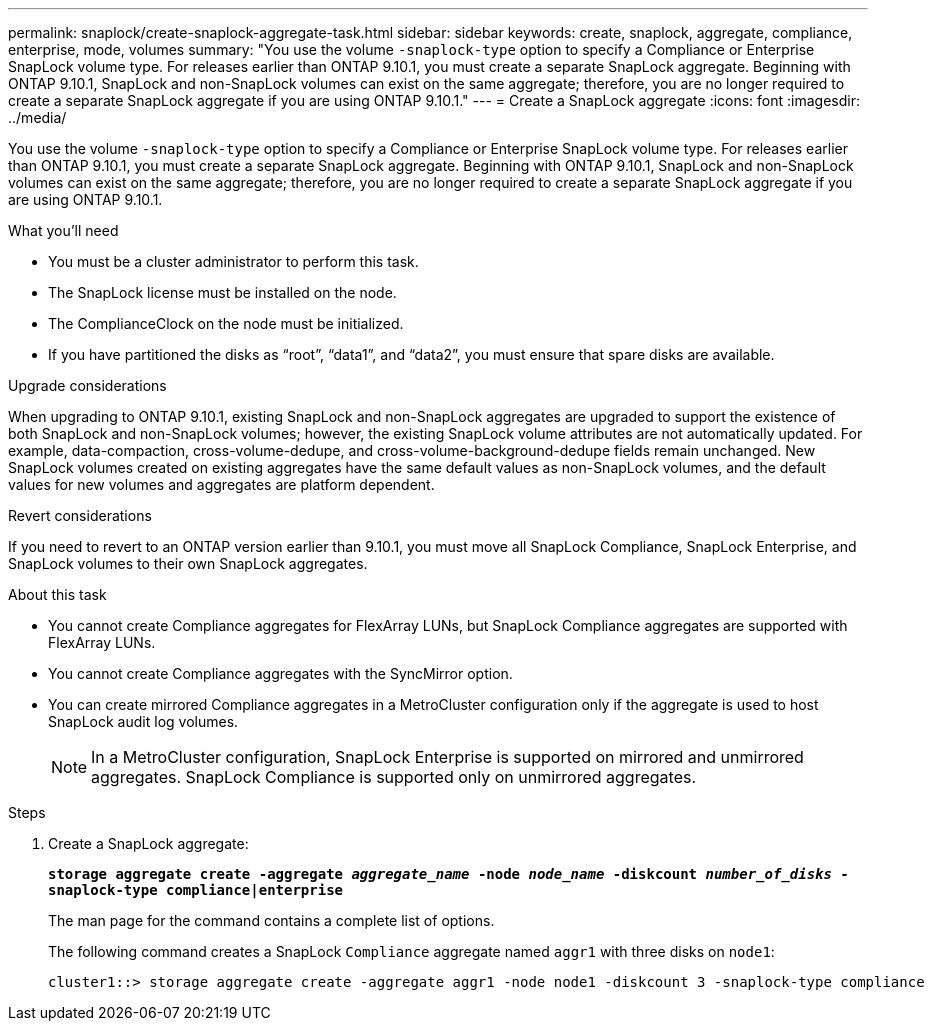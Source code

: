 ---
permalink: snaplock/create-snaplock-aggregate-task.html
sidebar: sidebar
keywords: create, snaplock, aggregate, compliance, enterprise, mode, volumes
summary: "You use the volume `-snaplock-type` option to specify a Compliance or Enterprise SnapLock volume type. For releases earlier than ONTAP 9.10.1, you must create a separate SnapLock aggregate. Beginning with ONTAP 9.10.1, SnapLock and non-SnapLock volumes can exist on the same aggregate; therefore, you are no longer required to create a separate SnapLock aggregate if you are using ONTAP 9.10.1."
---
= Create a SnapLock aggregate
:icons: font
:imagesdir: ../media/

[.lead]
You use the volume `-snaplock-type` option to specify a Compliance or Enterprise SnapLock volume type. For releases earlier than ONTAP 9.10.1, you must create a separate SnapLock aggregate. Beginning with ONTAP 9.10.1, SnapLock and non-SnapLock volumes can exist on the same aggregate; therefore, you are no longer required to create a separate SnapLock aggregate if you are using ONTAP 9.10.1.

.What you'll need

* You must be a cluster administrator to perform this task.
* The SnapLock license must be installed on the node.
* The ComplianceClock on the node must be initialized.
* If you have partitioned the disks as "`root`", "`data1`", and "`data2`", you must ensure that spare disks are available.

.Upgrade considerations

When upgrading to ONTAP 9.10.1, existing SnapLock and non-SnapLock aggregates are upgraded to support the existence of both SnapLock and non-SnapLock volumes; however, the existing SnapLock volume attributes are not automatically updated. For example, data-compaction, cross-volume-dedupe, and cross-volume-background-dedupe fields remain unchanged. New SnapLock volumes created on existing aggregates have the same default values as non-SnapLock volumes, and the default values for new volumes and aggregates are platform dependent.

.Revert considerations

If you need to revert to an ONTAP version earlier than 9.10.1, you must move all SnapLock Compliance, SnapLock Enterprise, and SnapLock volumes to their own SnapLock aggregates.

.About this task

* You cannot create Compliance aggregates for FlexArray LUNs, but SnapLock Compliance aggregates are supported with FlexArray LUNs.
* You cannot create Compliance aggregates with the SyncMirror option.
* You can create mirrored Compliance aggregates in a MetroCluster configuration only if the aggregate is used to host SnapLock audit log volumes.
+
[NOTE]
====
In a MetroCluster configuration, SnapLock Enterprise is supported on mirrored and unmirrored aggregates. SnapLock Compliance is supported only on unmirrored aggregates.
====

.Steps

. Create a SnapLock aggregate:
+
`*storage aggregate create -aggregate _aggregate_name_ -node _node_name_ -diskcount _number_of_disks_ -snaplock-type compliance|enterprise*`
+
The man page for the command contains a complete list of options.
+
The following command creates a SnapLock `Compliance` aggregate named `aggr1` with three disks on `node1`:
+
----
cluster1::> storage aggregate create -aggregate aggr1 -node node1 -diskcount 3 -snaplock-type compliance
----

// 2021-10-27, Jira IE-403
// 2022-1-12, add upgrade information
// 2022-1-14, BURT 1450203
